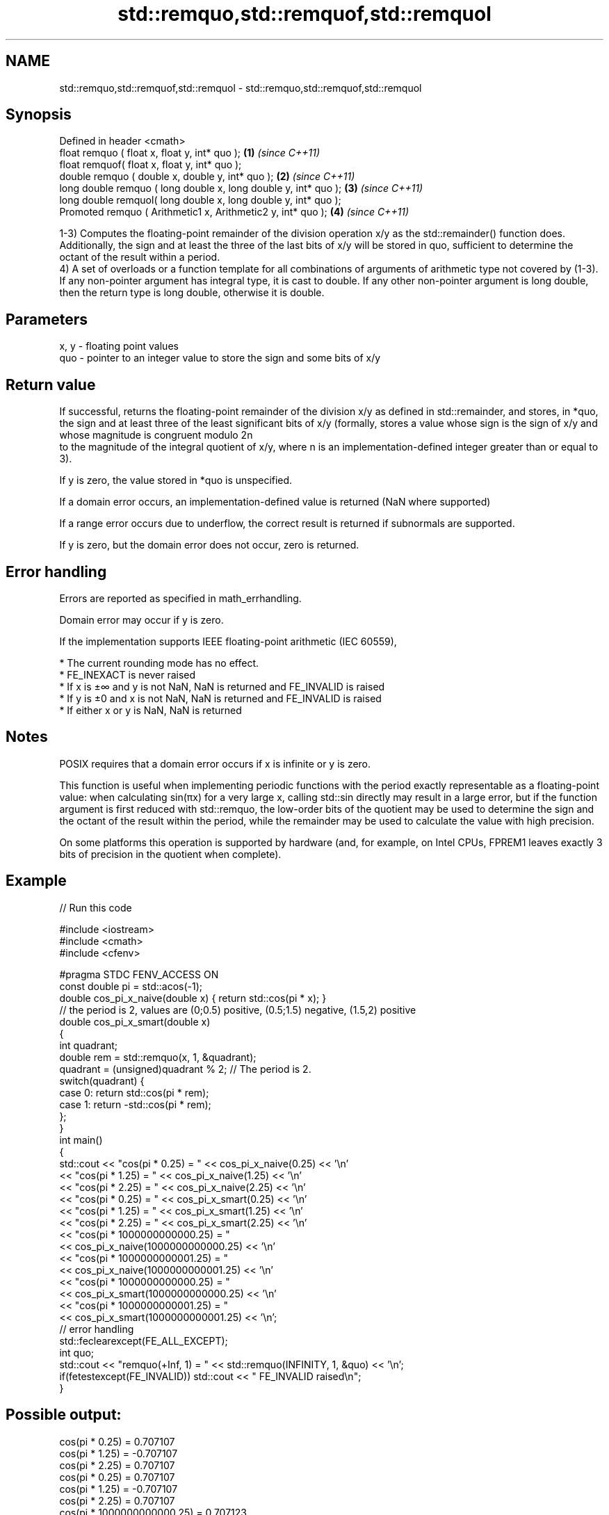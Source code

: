 .TH std::remquo,std::remquof,std::remquol 3 "2020.03.24" "http://cppreference.com" "C++ Standard Libary"
.SH NAME
std::remquo,std::remquof,std::remquol \- std::remquo,std::remquof,std::remquol

.SH Synopsis
   Defined in header <cmath>
   float remquo ( float x, float y, int* quo );                   \fB(1)\fP \fI(since C++11)\fP
   float remquof( float x, float y, int* quo );
   double remquo ( double x, double y, int* quo );                \fB(2)\fP \fI(since C++11)\fP
   long double remquo ( long double x, long double y, int* quo ); \fB(3)\fP \fI(since C++11)\fP
   long double remquol( long double x, long double y, int* quo );
   Promoted remquo ( Arithmetic1 x, Arithmetic2 y, int* quo );    \fB(4)\fP \fI(since C++11)\fP

   1-3) Computes the floating-point remainder of the division operation x/y as the std::remainder() function does. Additionally, the sign and at least the three of the last bits of x/y will be stored in quo, sufficient to determine the octant of the result within a period.
   4) A set of overloads or a function template for all combinations of arguments of arithmetic type not covered by (1-3). If any non-pointer argument has integral type, it is cast to double. If any other non-pointer argument is long double, then the return type is long double, otherwise it is double.

.SH Parameters

   x, y - floating point values
   quo  - pointer to an integer value to store the sign and some bits of x/y

.SH Return value

   If successful, returns the floating-point remainder of the division x/y as defined in std::remainder, and stores, in *quo, the sign and at least three of the least significant bits of x/y (formally, stores a value whose sign is the sign of x/y and whose magnitude is congruent modulo 2n
   to the magnitude of the integral quotient of x/y, where n is an implementation-defined integer greater than or equal to 3).

   If y is zero, the value stored in *quo is unspecified.

   If a domain error occurs, an implementation-defined value is returned (NaN where supported)

   If a range error occurs due to underflow, the correct result is returned if subnormals are supported.

   If y is zero, but the domain error does not occur, zero is returned.

.SH Error handling

   Errors are reported as specified in math_errhandling.

   Domain error may occur if y is zero.

   If the implementation supports IEEE floating-point arithmetic (IEC 60559),

     * The current rounding mode has no effect.
     * FE_INEXACT is never raised
     * If x is ±∞ and y is not NaN, NaN is returned and FE_INVALID is raised
     * If y is ±0 and x is not NaN, NaN is returned and FE_INVALID is raised
     * If either x or y is NaN, NaN is returned

.SH Notes

   POSIX requires that a domain error occurs if x is infinite or y is zero.

   This function is useful when implementing periodic functions with the period exactly representable as a floating-point value: when calculating sin(πx) for a very large x, calling std::sin directly may result in a large error, but if the function argument is first reduced with std::remquo, the low-order bits of the quotient may be used to determine the sign and the octant of the result within the period, while the remainder may be used to calculate the value with high precision.

   On some platforms this operation is supported by hardware (and, for example, on Intel CPUs, FPREM1 leaves exactly 3 bits of precision in the quotient when complete).

.SH Example

   
// Run this code

 #include <iostream>
 #include <cmath>
 #include <cfenv>

 #pragma STDC FENV_ACCESS ON
 const double pi = std::acos(-1);
 double cos_pi_x_naive(double x) { return std::cos(pi * x); }
 // the period is 2, values are (0;0.5) positive, (0.5;1.5) negative, (1.5,2) positive
 double cos_pi_x_smart(double x)
 {
     int quadrant;
     double rem = std::remquo(x, 1, &quadrant);
     quadrant = (unsigned)quadrant % 2;  // The period is 2.
     switch(quadrant) {
         case 0: return std::cos(pi * rem);
         case 1: return -std::cos(pi * rem);
     };
 }
 int main()
 {
     std::cout << "cos(pi * 0.25) = " << cos_pi_x_naive(0.25) << '\\n'
               << "cos(pi * 1.25) = " << cos_pi_x_naive(1.25) << '\\n'
               << "cos(pi * 2.25) = " << cos_pi_x_naive(2.25) << '\\n'
               << "cos(pi * 0.25) = " << cos_pi_x_smart(0.25) << '\\n'
               << "cos(pi * 1.25) = " << cos_pi_x_smart(1.25) << '\\n'
               << "cos(pi * 2.25) = " << cos_pi_x_smart(2.25) << '\\n'
               << "cos(pi * 1000000000000.25) = "
               << cos_pi_x_naive(1000000000000.25) << '\\n'
               << "cos(pi * 1000000000001.25) = "
               << cos_pi_x_naive(1000000000001.25) << '\\n'
               << "cos(pi * 1000000000000.25) = "
               << cos_pi_x_smart(1000000000000.25) << '\\n'
               << "cos(pi * 1000000000001.25) = "
               << cos_pi_x_smart(1000000000001.25) << '\\n';
     // error handling
     std::feclearexcept(FE_ALL_EXCEPT);
     int quo;
     std::cout << "remquo(+Inf, 1) = " << std::remquo(INFINITY, 1, &quo) << '\\n';
     if(fetestexcept(FE_INVALID)) std::cout << "    FE_INVALID raised\\n";
 }

.SH Possible output:

 cos(pi * 0.25) = 0.707107
 cos(pi * 1.25) = -0.707107
 cos(pi * 2.25) = 0.707107
 cos(pi * 0.25) = 0.707107
 cos(pi * 1.25) = -0.707107
 cos(pi * 2.25) = 0.707107
 cos(pi * 1000000000000.25) = 0.707123
 cos(pi * 1000000000001.25) = -0.707117
 cos(pi * 1000000000000.25) = 0.707107
 cos(pi * 1000000000001.25) = -0.707107
 remquo(+Inf, 1) = -nan
     FE_INVALID raised

.SH See also

   div(int)
   ldiv       computes quotient and remainder of integer division
   lldiv      \fI(function)\fP
   \fI(C++11)\fP
   fmod
   fmodf      remainder of the floating point division operation
   fmodl      \fI(function)\fP
   \fI(C++11)\fP
   \fI(C++11)\fP
   remainder
   remainderf
   remainderl signed remainder of the division operation
   \fI(C++11)\fP    \fI(function)\fP
   \fI(C++11)\fP
   \fI(C++11)\fP
